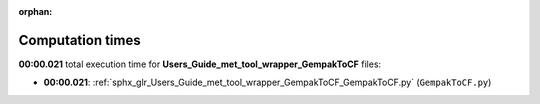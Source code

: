
:orphan:

.. _sphx_glr_Users_Guide_met_tool_wrapper_GempakToCF_sg_execution_times:

Computation times
=================
**00:00.021** total execution time for **Users_Guide_met_tool_wrapper_GempakToCF** files:

- **00:00.021**: :ref:`sphx_glr_Users_Guide_met_tool_wrapper_GempakToCF_GempakToCF.py` (``GempakToCF.py``)
